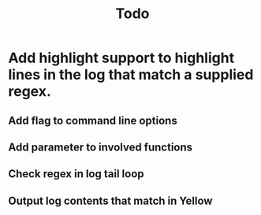 #+TITLE: Todo


* Add highlight support to highlight lines in the log that match a supplied regex.
** Add flag to command line options
** Add parameter to involved functions
** Check regex in log tail loop
** Output log contents that match in Yellow
